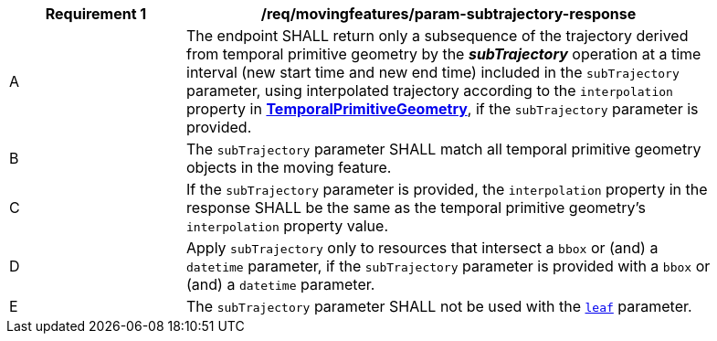 [[req_mf_subtrajectory-parameter-response]]
[width="90%",cols="2,6a",options="header"]
|===
^|*Requirement {counter:req-id}* |*/req/movingfeatures/param-subtrajectory-response*
^|A | The endpoint SHALL return only a subsequence of the trajectory derived from temporal primitive geometry by the *_subTrajectory_* operation at a time interval (new start time and new end time) included in the `subTrajectory` parameter, using interpolated trajectory according to the `interpolation` property in <<resource-temporalPrimitiveGeometry-section,*TemporalPrimitiveGeometry*>>, if the `subTrajectory` parameter is provided.
^|B | The `subTrajectory` parameter SHALL match all temporal primitive geometry objects in the moving feature.
^|C | If the `subTrajectory` parameter is provided, the `interpolation` property in the response SHALL be the same as the temporal primitive geometry's `interpolation` property value.
^|D | Apply `subTrajectory` only to resources that intersect a `bbox` or (and) a `datetime` parameter, if the `subTrajectory` parameter is provided with a `bbox` or (and) a `datetime` parameter.
^|E | The `subTrajectory` parameter SHALL not be used with the <<leaf-section,`leaf`>> parameter.
// TODO: Out of range(life span) case
|===